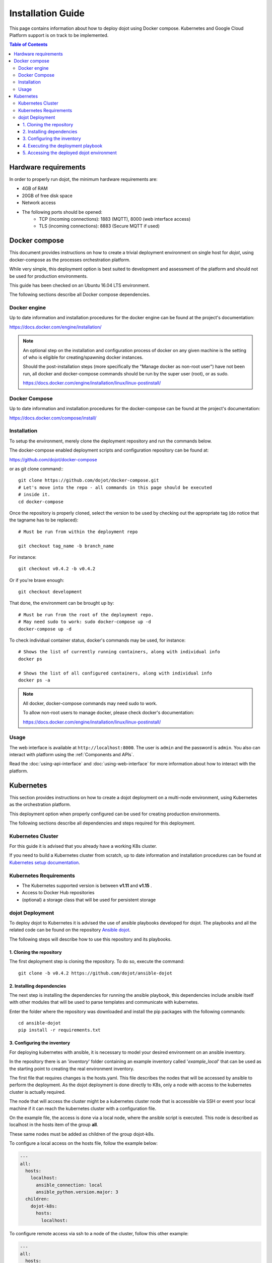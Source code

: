 Installation Guide
==================

This page contains information about how to deploy dojot using Docker compose.
Kubernetes and Google Cloud Platform support is on track to be implemented.

.. contents:: Table of Contents
  :local:


Hardware requirements
---------------------

In order to properly run dojot, the minimum hardware requirements are:

- 4GB of RAM
- 20GB of free disk space
- Network access
- The following ports should be opened:
   - TCP (incoming connections): 1883 (MQTT), 8000 (web interface access)
   - TLS (incoming connections): 8883 (Secure MQTT if used)


Docker compose
--------------

This document provides instructions on how to create a trivial deployment
environment on single host for *dojot*, using docker-compose as the processes
orchestration platform.

While very simple, this deployment option is best suited to development and
assessment of the platform and should not be used for production environments.

This guide has been checked on an Ubuntu 16.04 LTS environment.

The following sections describe all Docker compose dependencies.

Docker engine
^^^^^^^^^^^^^

Up to date information and installation procedures for the docker engine can be
found at the project's documentation:

https://docs.docker.com/engine/installation/

.. note::

  An optional step on the installation and configuration process of docker on
  any given machine is the setting of who is eligible for creating/spawning
  docker instances.

  Should the post-installation steps (more specifically the "Manage docker as
  non-root user") have not been run, all docker and docker-compose commands
  should be run by the super user (root), or as sudo.

  https://docs.docker.com/engine/installation/linux/linux-postinstall/

Docker Compose
^^^^^^^^^^^^^^

Up to date information and installation procedures for the docker-compose can
be found at the project's documentation:

https://docs.docker.com/compose/install/


Installation
^^^^^^^^^^^^

To setup the environment, merely clone the deployment repository and run the
commands below.

The docker-compose enabled deployment scripts and configuration repository can
be found at:

https://github.com/dojot/docker-compose

or as git clone command:::

  git clone https://github.com/dojot/docker-compose.git
  # Let's move into the repo - all commands in this page should be executed
  # inside it.
  cd docker-compose

Once the repository is properly cloned, select the version to be used by
checking out the appropriate tag (do notice that the tagname has to be
replaced): ::

  # Must be run from within the deployment repo

  git checkout tag_name -b branch_name

For instance: ::

  git checkout v0.4.2 -b v0.4.2

Or if you're brave enough: ::

  git checkout development

That done, the environment can be brought up by: ::

  # Must be run from the root of the deployment repo.
  # May need sudo to work: sudo docker-compose up -d
  docker-compose up -d


To check individual container status, docker's commands may be used, for
instance: ::

  # Shows the list of currently running containers, along with individual info
  docker ps

  # Shows the list of all configured containers, along with individual info
  docker ps -a

.. note::

  All docker, docker-compose commands may need sudo to work.

  To allow non-root users to manage docker, please check docker's documentation:

  https://docs.docker.com/engine/installation/linux/linux-postinstall/

Usage
^^^^^

The web interface is available at ``http://localhost:8000``. The user is
``admin`` and the password is ``admin``. You also can interact with platform
using the :ref:`Components and APIs`.

Read the :doc:`using-api-interface` and :doc:`using-web-interface` for more
information about how to interact with the platform.

Kubernetes
----------

This section provides instructions on how to create a dojot deployment
on a multi-node environment, using Kubernetes as the orchestration
platform.

This deployment option when properly configured can be used for
creating production environments.

The following sections describe all dependencies and steps required
for this deployment.


Kubernetes Cluster
^^^^^^^^^^^^^^^^^^

For this guide it is advised that you already have a working K8s cluster.

If you need to build a Kubernetes cluster from scratch, up to date
information and installation procedures can be found at `Kubernetes setup
documentation`_.

.. _Kubernetes setup documentation: https://kubernetes.io/docs/setup/

Kubernetes Requirements
^^^^^^^^^^^^^^^^^^^^^^^

- The Kubernetes supported version is between **v1.11** and **v1.15** .
- Access to Docker Hub repositories
- (optional) a storage class that will be used for persistent storage

dojot Deployment
^^^^^^^^^^^^^^^^

To deploy dojot to Kubernetes it is advised the use of
ansible playbooks developed for dojot. The playbooks and
all the related code can be found on the repository `Ansible dojot`_.

The following steps will describe how to use this repository and
its playbooks.

1. Cloning the repository
.........................

The first deployment step is cloning the repository. To do so,
execute the command: ::

  git clone -b v0.4.2 https://github.com/dojot/ansible-dojot

2. Installing dependencies
..........................

The next step is installing the dependencies for running the
ansible playbook, this dependencies include ansible itself with
other modules that will be used to parse templates and communicate
with kubernetes.

Enter the folder where the repository was downloaded and install
the pip packages with the following commands: ::

  cd ansible-dojot
  pip install -r requirements.txt

3. Configuring the inventory
............................

For deploying kubernetes with ansible, it is necessary to model your
desired environment on an ansible inventory.

In the repository there is an '*inventory*' folder containing an
example inventory called '*example_local*' that can be used as the
starting point to creating the real environment inventory.

The first file that requires changes is the hosts.yaml. This file
describes the nodes that will be accessed by ansible to perform
the deployment. As the dojot deployment is done directly to K8s,
only a node with access to the kubernetes cluster is actually required.

The node that will access the cluster might be a kubernetes cluster node
that is accessible via SSH or event your local machine if it can reach
the kubernetes cluster with a configuration file.

On the example file, the access is done via a local node, where
the ansible script is executed. This node is described as localhost
in the hosts item of the group **all**.

These same nodes must be added as children of the group dojot-k8s.

To configure a local access on the hosts file, follow the example below:

.. code:: yaml

  ---
  all:
    hosts:
      localhost:
        ansible_connection: local
        ansible_python.version.major: 3
    children:
      dojot-k8s:
        hosts:
          localhost:

To configure remote access via ssh to a node of the cluster, follow
this other example:

.. code:: yaml

  ---
  all:
    hosts:
      NODE_NAME:
        ansible_host: NODE_IP
    children:
      dojot-k8s:
        hosts:
          NODE_NAME:

The next step is configuring the mandatory and optional variables
required for deploying dojot.

There is a document describing each of the variables that can be
configured at `Ansible dojot variables`_.

This variables must be set for the group '*dojot-k8s*', to do so set
their values on the file dojot.yaml on the folder '**group_vars/dojot-k8s/**'

.. _Ansible dojot: https://github.com/dojot/ansible-dojot
.. _Ansible dojot variables: https://github.com/dojot/ansible-dojot/blob/master/docs/vars.md

4. Executing the deployment playbook
....................................

Now that the inventory is set, the next step is executing
the deployment playbook.

To do so, run the following command:

.. code:: bash

  ansible-playbook -K -k -i inventories/YOUR_INVENTORY deploy.yaml

Wait for the playbook execution to finish without errors.

5. Accessing the deployed dojot environment
...........................................

Dojot access will be set using NodePorts, to view the proper ports to access
the environment it is necessary to check service configuration.

.. code:: bash

  kubectl get service -n dojot kong iotagent-mosca

This command will return the port used for external access to both the
REST API and GUI via kong and the MQTT port via iotagent-mosca.

